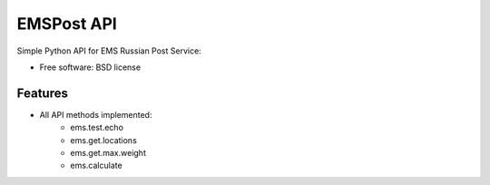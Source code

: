 ===============================
EMSPost API
===============================

Simple Python API for EMS Russian Post Service:

* Free software: BSD license

Features
--------

* All API methods implemented:
	* ems.test.echo
	* ems.get.locations
	* ems.get.max.weight
	* ems.calculate